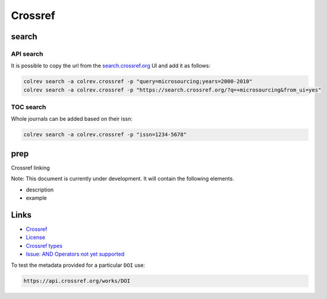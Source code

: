 
Crossref
========

search
------

API search
^^^^^^^^^^

It is possible to copy the url from the `search.crossref.org <https://search.crossref.org/?q=microsourcing&from_ui=yes>`_ UI and add it as follows:

.. code-block::

   colrev search -a colrev.crossref -p "query=microsourcing;years=2000-2010"
   colrev search -a colrev.crossref -p "https://search.crossref.org/?q=+microsourcing&from_ui=yes"

TOC search
^^^^^^^^^^

Whole journals can be added based on their issn:

.. code-block::

   colrev search -a colrev.crossref -p "issn=1234-5678"

prep
----

Crossref linking

Note: This document is currently under development. It will contain the following elements.


* description
* example

Links
-----


* `Crossref <https://www.crossref.org/>`_
* `License <https://www.crossref.org/documentation/retrieve-metadata/rest-api/rest-api-metadata-license-information/>`_
* `Crossref types <https://api.crossref.org/types>`_
* `Issue: AND Operators not yet supported <https://github.com/fabiobatalha/crossrefapi/issues/20>`_

To test the metadata provided for a particular ``DOI`` use:

.. code-block::

   https://api.crossref.org/works/DOI
